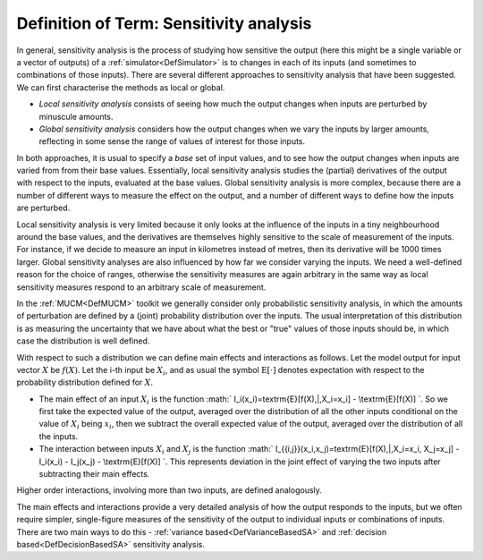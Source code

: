 .. _DefSensitivityAnalysis:

Definition of Term: Sensitivity analysis
========================================

In general, sensitivity analysis is the process of studying how
sensitive the output (here this might be a single variable or a vector
of outputs) of a :ref:`simulator<DefSimulator>` is to changes in each
of its inputs (and sometimes to combinations of those inputs). There are
several different approaches to sensitivity analysis that have been
suggested. We can first characterise the methods as local or global.

-  *Local sensitivity analysis* consists of seeing how much the output
   changes when inputs are perturbed by minuscule amounts.

-  *Global sensitivity analysis* considers how the output changes when
   we vary the inputs by larger amounts, reflecting in some sense the
   range of values of interest for those inputs.

In both approaches, it is usual to specify a *base* set of input values,
and to see how the output changes when inputs are varied from from their
base values. Essentially, local sensitivity analysis studies the
(partial) derivatives of the output with respect to the inputs,
evaluated at the base values. Global sensitivity analysis is more
complex, because there are a number of different ways to measure the
effect on the output, and a number of different ways to define how the
inputs are perturbed.

Local sensitivity analysis is very limited because it only looks at the
influence of the inputs in a tiny neighbourhood around the base values,
and the derivatives are themselves highly sensitive to the scale of
measurement of the inputs. For instance, if we decide to measure an
input in kilometres instead of metres, then its derivative will be 1000
times larger. Global sensitivity analyses are also influenced by how far
we consider varying the inputs. We need a well-defined reason for the
choice of ranges, otherwise the sensitivity measures are again arbitrary
in the same way as local sensitivity measures respond to an arbitrary
scale of measurement.

In the :ref:`MUCM<DefMUCM>` toolkit we generally consider only
probabilistic sensitivity analysis, in which the amounts of perturbation
are defined by a (joint) probability distribution over the inputs. The
usual interpretation of this distribution is as measuring the
uncertainty that we have about what the best or "true" values of those
inputs should be, in which case the distribution is well defined.

With respect to such a distribution we can define main effects and
interactions as follows. Let the model output for input vector :math:`X` be
:math:`f(X)`. Let the i-th input be :math:`X_i`, and as usual the symbol
:math:`\textrm{E}[\cdot]` denotes expectation with respect to the
probability distribution defined for :math:`X`.

-  The main effect of an input :math:`X_i` is the function :math:`
   I_i(x_i)=\textrm{E}[f(X)\,|\,X_i=x_i] - \\textrm{E}[f(X)] \`. So we
   first take the expected value of the output, averaged over the
   distribution of all the other inputs conditional on the value of
   :math:`X_i` being :math:`x_i`, then we subtract the overall expected value
   of the output, averaged over the distribution of all the inputs.

-  The interaction between inputs :math:`X_i` and :math:`X_j` is the function
   :math:` I_{\{i,j\}}(x_i,x_j)=\textrm{E}[f(X)\,|\,X_i=x_i, X_j=x_j] -
   I_i(x_i) - I_j(x_j) - \\textrm{E}[f(X)] \`. This represents
   deviation in the joint effect of varying the two inputs after
   subtracting their main effects.

Higher order interactions, involving more than two inputs, are defined
analogously.

The main effects and interactions provide a very detailed analysis of
how the output responds to the inputs, but we often require simpler,
single-figure measures of the sensitivity of the output to individual
inputs or combinations of inputs. There are two main ways to do this -
:ref:`variance based<DefVarianceBasedSA>` and :ref:`decision
based<DefDecisionBasedSA>` sensitivity analysis.
